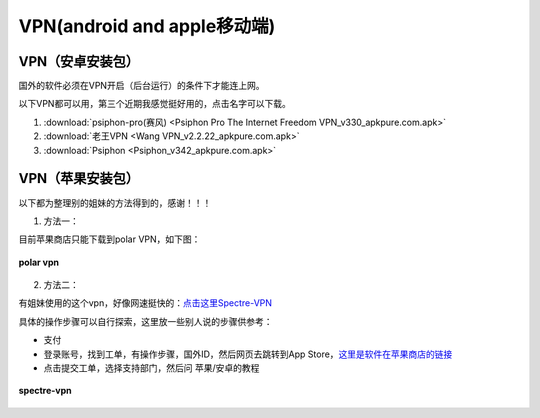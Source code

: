 **VPN(android and apple移动端)**
============================================

**VPN（安卓安装包）**
---------------------------

国外的软件必须在VPN开启（后台运行）的条件下才能连上网。

以下VPN都可以用，第三个近期我感觉挺好用的，点击名字可以下载。

1. :download:`psiphon-pro(赛风) <Psiphon Pro The Internet Freedom VPN_v330_apkpure.com.apk>` 
2. :download:`老王VPN <Wang VPN_v2.2.22_apkpure.com.apk>`
3. :download:`Psiphon <Psiphon_v342_apkpure.com.apk>`

**VPN（苹果安装包）**
------------------------------

以下都为整理别的姐妹的方法得到的，感谢！！！

1. 方法一：

目前苹果商店只能下载到polar VPN，如下图：

.. figure::
    _static\\VPN相关\\polar_vpn_icon.jpg
    :align: center
    :alt: polar vpn icon

    **polar vpn**

2. 方法二：

有姐妹使用的这个vpn，好像网速挺快的：`点击这里Spectre-VPN  <https://portal.shadowsocks.nz/>`_

具体的操作步骤可以自行探索，这里放一些别人说的步骤供参考：

* 支付
* 登录账号，找到工单，有操作步骤，国外ID，然后网页去跳转到App Store，`这里是软件在苹果商店的链接 <https://apps.apple.com/app/spectre-vpn/id1508712998>`_ 
* 点击提交工单，选择支持部门，然后问 苹果/安卓的教程

.. figure::
    _static\\VPN相关\\spectre_vpn_app_store.png
    :align: center
    :alt: spectre-vpn-icon

    **spectre-vpn**
  


